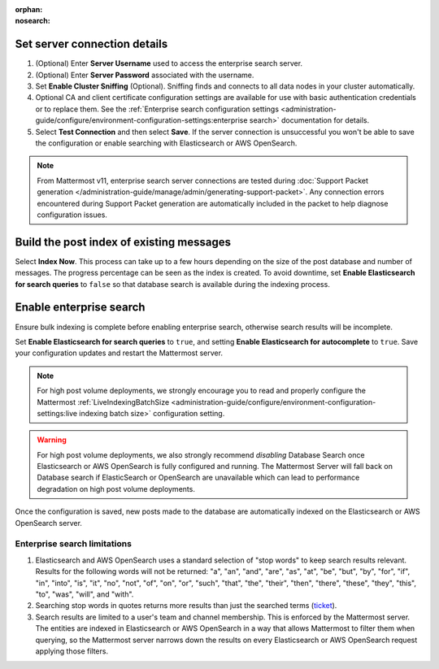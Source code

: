 :orphan:
:nosearch:

.. This page intentionally not accessible via the LHS navigation pane because it's included in other pages

Set server connection details
~~~~~~~~~~~~~~~~~~~~~~~~~~~~~

1. (Optional) Enter **Server Username** used to access the enterprise search server.
2. (Optional) Enter **Server Password** associated with the username.
3. Set **Enable Cluster Sniffing** (Optional). Sniffing finds and connects to all data nodes in your cluster automatically.
4. Optional CA and client certificate configuration settings are available for use with basic authentication credentials or to replace them. See the :ref:`Enterprise search configuration settings <administration-guide/configure/environment-configuration-settings:enterprise search>` documentation for details.
5. Select **Test Connection** and then select **Save**. If the server connection is unsuccessful you won't be able to save the configuration or enable searching with Elasticsearch or AWS OpenSearch.

.. note::

   From Mattermost v11, enterprise search server connections are tested during :doc:`Support Packet generation </administration-guide/manage/admin/generating-support-packet>`. Any connection errors encountered during Support Packet generation are automatically included in the packet to help diagnose configuration issues.

Build the post index of existing messages
~~~~~~~~~~~~~~~~~~~~~~~~~~~~~~~~~~~~~~~~~

Select **Index Now**. This process can take up to a few hours depending on the size of the post database and number of messages. The progress percentage can be seen as the index is created. To avoid downtime, set **Enable Elasticsearch for search queries** to ``false`` so that database search is available during the indexing process.

Enable enterprise search
~~~~~~~~~~~~~~~~~~~~~~~~~

Ensure bulk indexing is complete before enabling enterprise search, otherwise search results will be incomplete.

Set **Enable Elasticsearch for search queries** to ``true``, and setting **Enable Elasticsearch for autocomplete** to ``true``. Save your configuration updates and restart the Mattermost server.

.. note::

  For high post volume deployments, we strongly encourage you to read and properly configure the Mattermost :ref:`LiveIndexingBatchSize <administration-guide/configure/environment-configuration-settings:live indexing batch size>` configuration setting.


.. warning::

   For high post volume deployments, we also strongly recommend *disabling* Database Search once Elasticsearch or AWS OpenSearch is fully configured and running. The Mattermost Server will fall back on Database search if ElasticSearch or OpenSearch are unavailable which can lead to performance degradation on high post volume deployments.

Once the configuration is saved, new posts made to the database are automatically indexed on the Elasticsearch or AWS OpenSearch server.

Enterprise search limitations
-------------------------------

1. Elasticsearch and AWS OpenSearch uses a standard selection of "stop words" to keep search results relevant. Results for the following words will not be returned: "a", "an", "and", "are", "as", "at", "be", "but", "by", "for", "if", "in", "into", "is", "it", "no", "not", "of", "on", "or", "such", "that", "the", "their", "then", "there", "these", "they", "this", "to", "was", "will", and "with".
2. Searching stop words in quotes returns more results than just the searched terms (`ticket <https://mattermost.atlassian.net/browse/MM-7216>`__).
3. Search results are limited to a user's team and channel membership. This is enforced by the Mattermost server. The entities are indexed in Elasticsearch or AWS OpenSearch in a way that allows Mattermost to filter them when querying, so the Mattermost server narrows down the results on every Elasticsearch or AWS OpenSearch request applying those filters.
